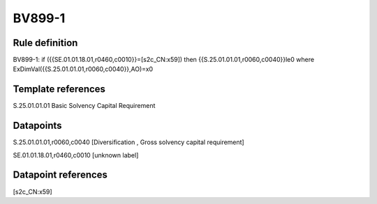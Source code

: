 =======
BV899-1
=======

Rule definition
---------------

BV899-1: if ({{SE.01.01.18.01,r0460,c0010}}=[s2c_CN:x59]) then {{S.25.01.01.01,r0060,c0040}}le0 where ExDimVal({{S.25.01.01.01,r0060,c0040}},AO)=x0


Template references
-------------------

S.25.01.01.01 Basic Solvency Capital Requirement


Datapoints
----------

S.25.01.01.01,r0060,c0040 [Diversification , Gross solvency capital requirement]

SE.01.01.18.01,r0460,c0010 [unknown label]


Datapoint references
--------------------

[s2c_CN:x59]